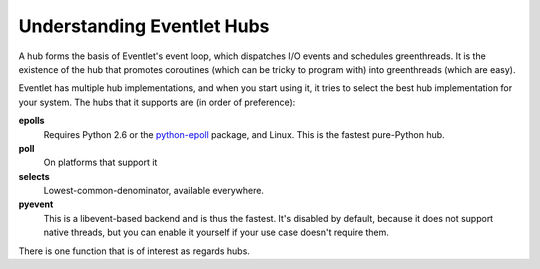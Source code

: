 Understanding Eventlet Hubs
===========================

A hub forms the basis of Eventlet's event loop, which dispatches I/O events and schedules greenthreads.  It is the existence of the hub that promotes coroutines (which can be tricky to program with) into greenthreads (which are easy).

Eventlet has multiple hub implementations, and when you start using it, it tries to select the best hub implementation for your system.  The hubs that it supports are (in order of preference):

**epolls**
    Requires Python 2.6 or the `python-epoll <http://pypi.python.org/pypi/python-epoll/1.0>`_ package, and Linux.  This is the fastest pure-Python hub.
**poll**
    On platforms that support it
**selects**
    Lowest-common-denominator, available everywhere.
**pyevent**
    This is a libevent-based backend and is thus the fastest.  It's disabled by default, because it does not support native threads, but you can enable it yourself if your use case doesn't require them.

There is one function that is of interest as regards hubs.

.. function:: eventlet.hubs.use_hub(hub=None)

    Use this to control which hub Eventlet selects.  Call it with the name of the desired hub module.  Make sure to do this before the application starts doing any I/O!  Calling use_hub completely eliminates the old hub, and any file descriptors or timers that it had been managing will be forgotten.  Put the call as one of the first lines in the main module.::
    
    """ my main module using eventlet """
    from eventlet import hubs
    hubs.use_hub("pyevent")
    
    Hubs are implemented as thread-local class instances.  :func:`eventlet.hubs.use_hub` only operates on the current thread.  When using multiple threads that each need their own hub, call :func:`eventlet.hubs.use_hub` at the beginning of each thread function that needs a specific hub.  In practice, it may not be necessary to specify a hub in each thread; it works to use one special hub for the main thread, and let other threads use the default hub; this hybrid hub configuration will work fine.
    
    It is also possible to use a third-party hub module in place of one of the built-in ones.  Simply pass the module itself to :func:`eventlet.hubs.use_hub`.  The task of writing such a hub is a little beyond the scope of this document, it's probably a good idea to simply inspect the code of the existing hubs to see how they work.
    
     >>> from eventlet import hubs
     >>> hubs.use_hub(mypackage.myhubmodule)
    
    Supplying None as the argument to :func:`eventlet.hubs.use_hub` causes it to select the default hub.